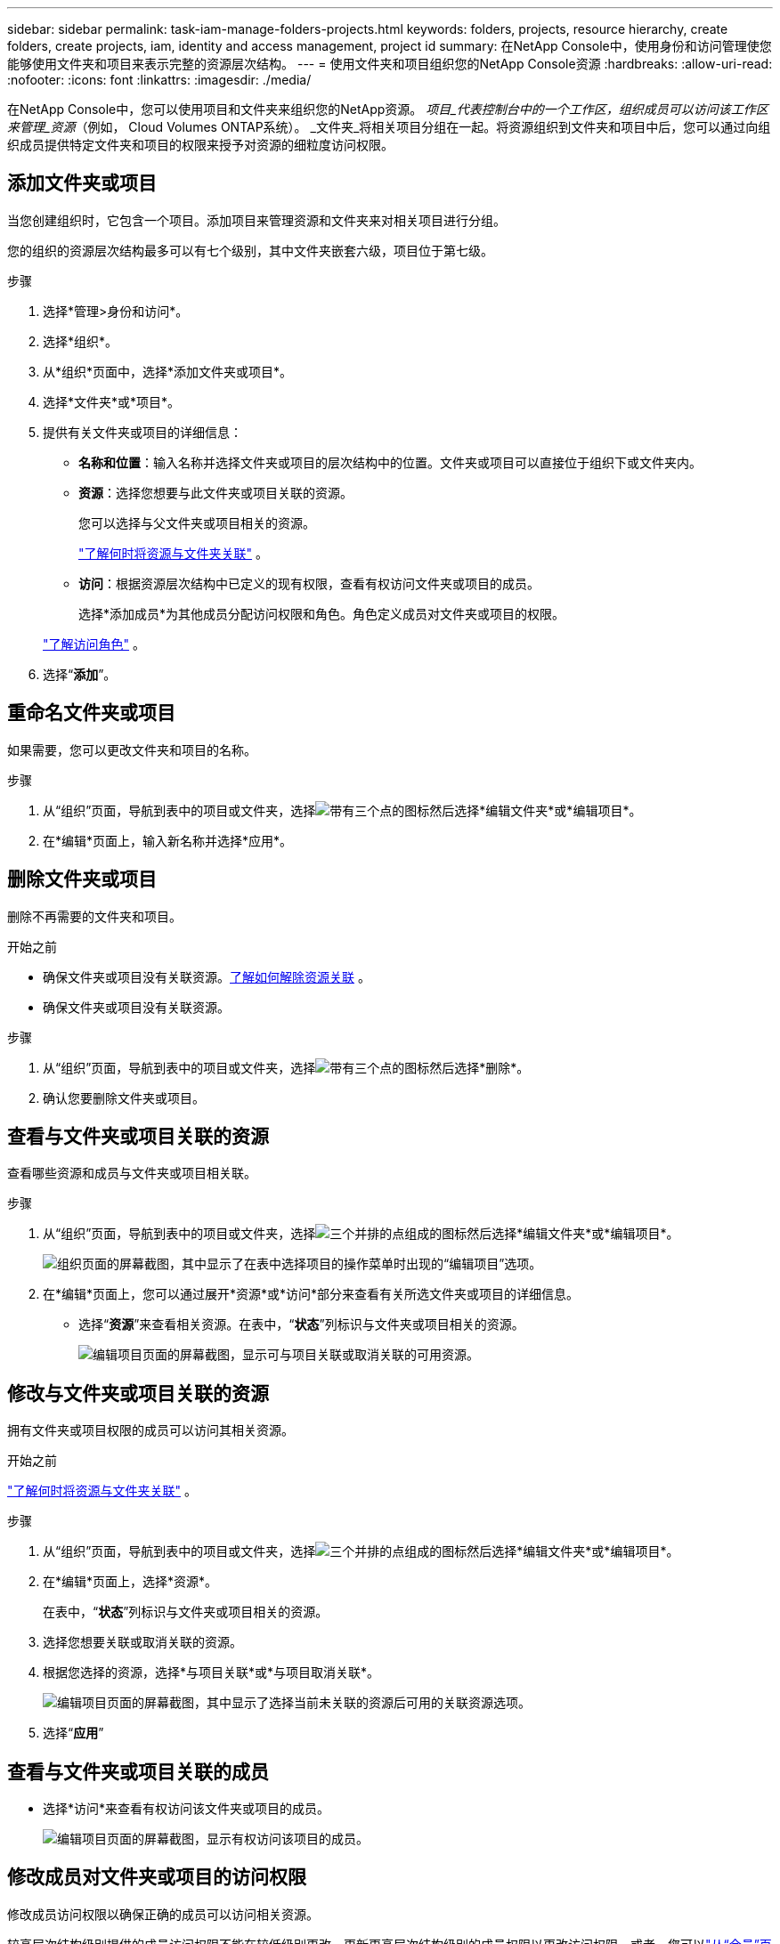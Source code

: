 ---
sidebar: sidebar 
permalink: task-iam-manage-folders-projects.html 
keywords: folders, projects, resource hierarchy, create folders, create projects, iam, identity and access management, project id 
summary: 在NetApp Console中，使用身份和访问管理使您能够使用文件夹和项目来表示完整的资源层次结构。 
---
= 使用文件夹和项目组织您的NetApp Console资源
:hardbreaks:
:allow-uri-read: 
:nofooter: 
:icons: font
:linkattrs: 
:imagesdir: ./media/


[role="lead"]
在NetApp Console中，您可以使用项目和文件夹来组织您的NetApp资源。  _项目_代表控制台中的一个工作区，组织成员可以访问该工作区来管理_资源_（例如， Cloud Volumes ONTAP系统）。 _文件夹_将相关项目分组在一起。将资源组织到文件夹和项目中后，您可以通过向组织成员提供特定文件夹和项目的权限来授予对资源的细粒度访问权限。



== 添加文件夹或项目

当您创建组织时，它包含一个项目。添加项目来管理资源和文件夹来对相关项目进行分组。

您的组织的资源层次结构最多可以有七个级别，其中文件夹嵌套六级，项目位于第七级。

.步骤
. 选择*管理>身份和访问*。
. 选择*组织*。
. 从*组织*页面中，选择*添加文件夹或项目*。
. 选择*文件夹*或*项目*。
. 提供有关文件夹或项目的详细信息：
+
** *名称和位置*：输入名称并选择文件夹或项目的层次结构中的位置。文件夹或项目可以直接位于组织下或文件夹内。
** *资源*：选择您想要与此文件夹或项目关联的资源。
+
您可以选择与父文件夹或项目相关的资源。

+
link:concept-identity-and-access-management.html#associate-resource-folder["了解何时将资源与文件夹关联"] 。

** *访问*：根据资源层次结构中已定义的现有权限，查看有权访问文件夹或项目的成员。
+
选择*添加成员*为其他成员分配访问权限和角色。角色定义成员对文件夹或项目的权限。

+
link:reference-iam-predefined-roles.html["了解访问角色"] 。



. 选择“*添加*”。




== 重命名文件夹或项目

如果需要，您可以更改文件夹和项目的名称。

.步骤
. 从“组织”页面，导航到表中的项目或文件夹，选择image:icon-action.png["带有三个点的图标"]然后选择*编辑文件夹*或*编辑项目*。
. 在*编辑*页面上，输入新名称并选择*应用*。




== 删除文件夹或项目

删除不再需要的文件夹和项目。

.开始之前
* 确保文件夹或项目没有关联资源。<<modify-resources,了解如何解除资源关联>> 。
* 确保文件夹或项目没有关联资源。


.步骤
. 从“组织”页面，导航到表中的项目或文件夹，选择image:icon-action.png["带有三个点的图标"]然后选择*删除*。
. 确认您要删除文件夹或项目。




== 查看与文件夹或项目关联的资源

查看哪些资源和成员与文件夹或项目相关联。

.步骤
. 从“组织”页面，导航到表中的项目或文件夹，选择image:icon-action.png["三个并排的点组成的图标"]然后选择*编辑文件夹*或*编辑项目*。
+
image:screenshot-iam-edit-project.png["组织页面的屏幕截图，其中显示了在表中选择项目的操作菜单时出现的“编辑项目”选项。"]

. 在*编辑*页面上，您可以通过展开*资源*或*访问*部分来查看有关所选文件夹或项目的详细信息。
+
** 选择“*资源*”来查看相关资源。在表中，“*状态*”列标识与文件夹或项目相关的资源。
+
image:screenshot-iam-allocated-resources.png["编辑项目页面的屏幕截图，显示可与项目关联或取消关联的可用资源。"]







== 修改与文件夹或项目关联的资源

拥有文件夹或项目权限的成员可以访问其相关资源。

.开始之前
link:concept-identity-and-access-management.html#associate-resource-folder["了解何时将资源与文件夹关联"] 。

.步骤
. 从“组织”页面，导航到表中的项目或文件夹，选择image:icon-action.png["三个并排的点组成的图标"]然后选择*编辑文件夹*或*编辑项目*。
. 在*编辑*页面上，选择*资源*。
+
在表中，“*状态*”列标识与文件夹或项目相关的资源。

. 选择您想要关联或取消关联的资源。
. 根据您选择的资源，选择*与项目关联*或*与项目取消关联*。
+
image:screenshot-iam-associate-resources.png["编辑项目页面的屏幕截图，其中显示了选择当前未关联的资源后可用的关联资源选项。"]

. 选择“*应用*”




== 查看与文件夹或项目关联的成员

* 选择*访问*来查看有权访问该文件夹或项目的成员。
+
image:screenshot-iam-member-access.png["编辑项目页面的屏幕截图，显示有权访问该项目的成员。"]





== 修改成员对文件夹或项目的访问权限

修改成员访问权限以确保正确的成员可以访问相关资源。

较高层次结构级别提供的成员访问权限不能在较低级别更改。更新更高层次结构级别的成员权限以更改访问权限。或者，您可以link:task-iam-manage-roles.html#manage-permissions["从“会员”页面管理权限"]。

link:concept-identity-and-access-management.html#role-inheritance["了解有关角色继承的详细信息"] 。

.步骤
. 从“组织”页面，导航到表中的项目或文件夹，选择image:icon-action.png["三个并排的点组成的图标"]然后选择*编辑文件夹*或*编辑项目*。
. 在*编辑*页面上，选择*访问*以查看有权访问所选文件夹或项目的成员列表。
. 修改会员访问权限：
+
** *添加成员*：选择您想要添加到文件夹或项目的成员并为他们分配角色。
** *更改成员的角色*：对于具有组织管理员以外角色的任何成员，选择其现有角色，然后选择新角色。
** *删除成员访问权限*：对于在您正在查看的文件夹或项目中定义了角色的成员，您可以删除他们的访问权限。


. 选择*应用*。




== 相关信息

* link:concept-identity-and-access-management.html["了解NetApp Console中的身份和访问权限"]
* link:task-iam-get-started.html["开始使用身份和访问权限"]
* https://docs.netapp.com/us-en/console-automation/tenancyv4/overview.html["了解身份和访问 API"]

